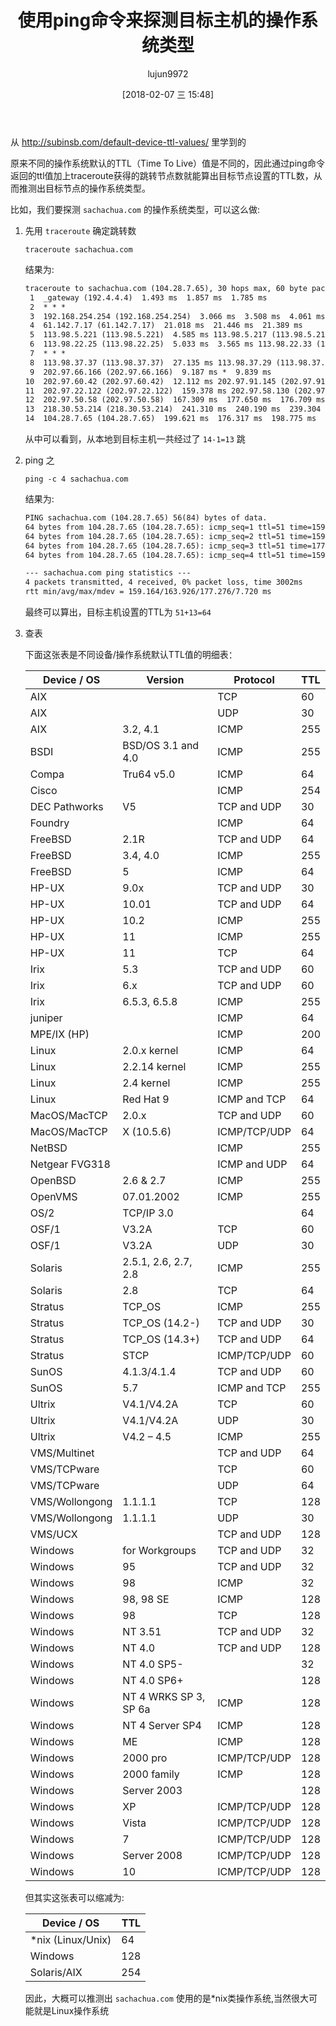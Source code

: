 #+TITLE: 使用ping命令来探测目标主机的操作系统类型
#+AUTHOR: lujun9972
#+TAGS: linux和它的小伙伴
#+DATE: [2018-02-07 三 15:48]
#+LANGUAGE:  zh-CN
#+OPTIONS:  H:6 num:nil toc:t \n:nil ::t |:t ^:nil -:nil f:t *:t <:nil

从 http://subinsb.com/default-device-ttl-values/ 里学到的

原来不同的操作系统默认的TTL（Time To Live）值是不同的，因此通过ping命令返回的ttl值加上traceroute获得的跳转节点数就能算出目标节点设置的TTL数，从而推测出目标节点的操作系统类型。

比如，我们要探测 =sachachua.com= 的操作系统类型，可以这么做:

1. 先用 =traceroute= 确定跳转数

   #+BEGIN_SRC shell :results org
     traceroute sachachua.com
   #+END_SRC

   结果为:
   #+BEGIN_SRC org
   traceroute to sachachua.com (104.28.7.65), 30 hops max, 60 byte packets
    1  _gateway (192.4.4.4)  1.493 ms  1.857 ms  1.785 ms
    2  * * *
    3  192.168.254.254 (192.168.254.254)  3.066 ms  3.508 ms  4.061 ms
    4  61.142.7.17 (61.142.7.17)  21.018 ms  21.446 ms  21.389 ms
    5  113.98.5.221 (113.98.5.221)  4.585 ms 113.98.5.217 (113.98.5.217)  6.898 ms 113.98.5.221 (113.98.5.221)  5.993 ms
    6  113.98.22.25 (113.98.22.25)  5.033 ms  3.565 ms 113.98.22.33 (113.98.22.33)  10.527 ms
    7  * * *
    8  113.98.37.37 (113.98.37.37)  27.135 ms 113.98.37.29 (113.98.37.29)  17.216 ms 113.98.37.33 (113.98.37.33)  10.132 ms
    9  202.97.66.166 (202.97.66.166)  9.187 ms *  9.839 ms
   10  202.97.60.42 (202.97.60.42)  12.112 ms 202.97.91.145 (202.97.91.145)  9.883 ms  9.838 ms
   11  202.97.22.122 (202.97.22.122)  159.378 ms 202.97.58.130 (202.97.58.130)  238.142 ms 202.97.27.238 (202.97.27.238)  159.718 ms
   12  202.97.50.58 (202.97.50.58)  167.309 ms  177.650 ms  176.709 ms
   13  218.30.53.214 (218.30.53.214)  241.310 ms  240.190 ms  239.304 ms
   14  104.28.7.65 (104.28.7.65)  199.621 ms  176.317 ms  198.775 ms
   #+END_SRC

   从中可以看到，从本地到目标主机一共经过了 ~14-1=13~ 跳

2. ping 之
   
   #+BEGIN_SRC shell :results org
     ping -c 4 sachachua.com
   #+END_SRC

   结果为:
   #+BEGIN_SRC org
   PING sachachua.com (104.28.7.65) 56(84) bytes of data.
   64 bytes from 104.28.7.65 (104.28.7.65): icmp_seq=1 ttl=51 time=159 ms
   64 bytes from 104.28.7.65 (104.28.7.65): icmp_seq=2 ttl=51 time=159 ms
   64 bytes from 104.28.7.65 (104.28.7.65): icmp_seq=3 ttl=51 time=177 ms
   64 bytes from 104.28.7.65 (104.28.7.65): icmp_seq=4 ttl=51 time=159 ms

   --- sachachua.com ping statistics ---
   4 packets transmitted, 4 received, 0% packet loss, time 3002ms
   rtt min/avg/max/mdev = 159.164/163.926/177.276/7.720 ms
   #+END_SRC

   最终可以算出，目标主机设置的TTL为 ~51+13=64~

3. 查表
   
   下面这张表是不同设备/操作系统默认TTL值的明细表：

   | Device / OS    | Version               | Protocol     | TTL |
   |----------------+-----------------------+--------------+-----|
   | AIX            |                       | TCP          |  60 |
   | AIX            |                       | UDP          |  30 |
   | AIX            | 3.2, 4.1              | ICMP         | 255 |
   | BSDI           | BSD/OS 3.1 and 4.0    | ICMP         | 255 |
   | Compa          | Tru64 v5.0            | ICMP         |  64 |
   | Cisco          |                       | ICMP         | 254 |
   | DEC Pathworks  | V5                    | TCP and UDP  |  30 |
   | Foundry        |                       | ICMP         |  64 |
   | FreeBSD        | 2.1R                  | TCP and UDP  |  64 |
   | FreeBSD        | 3.4, 4.0              | ICMP         | 255 |
   | FreeBSD        | 5                     | ICMP         |  64 |
   | HP-UX          | 9.0x                  | TCP and UDP  |  30 |
   | HP-UX          | 10.01                 | TCP and UDP  |  64 |
   | HP-UX          | 10.2                  | ICMP         | 255 |
   | HP-UX          | 11                    | ICMP         | 255 |
   | HP-UX          | 11                    | TCP          |  64 |
   | Irix           | 5.3                   | TCP and UDP  |  60 |
   | Irix           | 6.x                   | TCP and UDP  |  60 |
   | Irix           | 6.5.3, 6.5.8          | ICMP         | 255 |
   | juniper        |                       | ICMP         |  64 |
   | MPE/IX (HP)    |                       | ICMP         | 200 |
   | Linux          | 2.0.x kernel          | ICMP         |  64 |
   | Linux          | 2.2.14 kernel         | ICMP         | 255 |
   | Linux          | 2.4 kernel            | ICMP         | 255 |
   | Linux          | Red Hat 9             | ICMP and TCP |  64 |
   | MacOS/MacTCP   | 2.0.x                 | TCP and UDP  |  60 |
   | MacOS/MacTCP   | X (10.5.6)            | ICMP/TCP/UDP |  64 |
   | NetBSD         |                       | ICMP         | 255 |
   | Netgear FVG318 |                       | ICMP and UDP |  64 |
   | OpenBSD        | 2.6 & 2.7             | ICMP         | 255 |
   | OpenVMS        | 07.01.2002            | ICMP         | 255 |
   | OS/2           | TCP/IP 3.0            |              |  64 |
   | OSF/1          | V3.2A                 | TCP          |  60 |
   | OSF/1          | V3.2A                 | UDP          |  30 |
   | Solaris        | 2.5.1, 2.6, 2.7, 2.8  | ICMP         | 255 |
   | Solaris        | 2.8                   | TCP          |  64 |
   | Stratus        | TCP_OS                | ICMP         | 255 |
   | Stratus        | TCP_OS (14.2-)        | TCP and UDP  |  30 |
   | Stratus        | TCP_OS (14.3+)        | TCP and UDP  |  64 |
   | Stratus        | STCP                  | ICMP/TCP/UDP |  60 |
   | SunOS          | 4.1.3/4.1.4           | TCP and UDP  |  60 |
   | SunOS          | 5.7                   | ICMP and TCP | 255 |
   | Ultrix         | V4.1/V4.2A            | TCP          |  60 |
   | Ultrix         | V4.1/V4.2A            | UDP          |  30 |
   | Ultrix         | V4.2 – 4.5            | ICMP         | 255 |
   | VMS/Multinet   |                       | TCP and UDP  |  64 |
   | VMS/TCPware    |                       | TCP          |  60 |
   | VMS/TCPware    |                       | UDP          |  64 |
   | VMS/Wollongong | 1.1.1.1               | TCP          | 128 |
   | VMS/Wollongong | 1.1.1.1               | UDP          |  30 |
   | VMS/UCX        |                       | TCP and UDP  | 128 |
   | Windows        | for Workgroups        | TCP and UDP  |  32 |
   | Windows        | 95                    | TCP and UDP  |  32 |
   | Windows        | 98                    | ICMP         |  32 |
   | Windows        | 98, 98 SE             | ICMP         | 128 |
   | Windows        | 98                    | TCP          | 128 |
   | Windows        | NT 3.51               | TCP and UDP  |  32 |
   | Windows        | NT 4.0                | TCP and UDP  | 128 |
   | Windows        | NT 4.0 SP5-           |              |  32 |
   | Windows        | NT 4.0 SP6+           |              | 128 |
   | Windows        | NT 4 WRKS SP 3, SP 6a | ICMP         | 128 |
   | Windows        | NT 4 Server SP4       | ICMP         | 128 |
   | Windows        | ME                    | ICMP         | 128 |
   | Windows        | 2000 pro              | ICMP/TCP/UDP | 128 |
   | Windows        | 2000 family           | ICMP         | 128 |
   | Windows        | Server 2003           |              | 128 |
   | Windows        | XP                    | ICMP/TCP/UDP | 128 |
   | Windows        | Vista                 | ICMP/TCP/UDP | 128 |
   | Windows        | 7                     | ICMP/TCP/UDP | 128 |
   | Windows        | Server 2008           | ICMP/TCP/UDP | 128 |
   | Windows        | 10                    | ICMP/TCP/UDP | 128 |

   但其实这张表可以缩减为:

   | Device / OS       | TTL |
   |-------------------+-----|
   | *nix (Linux/Unix) |  64 |
   | Windows           | 128 |
   | Solaris/AIX       | 254 |

   因此，大概可以推测出 =sachachua.com= 使用的是*nix类操作系统,当然很大可能就是Linux操作系统
